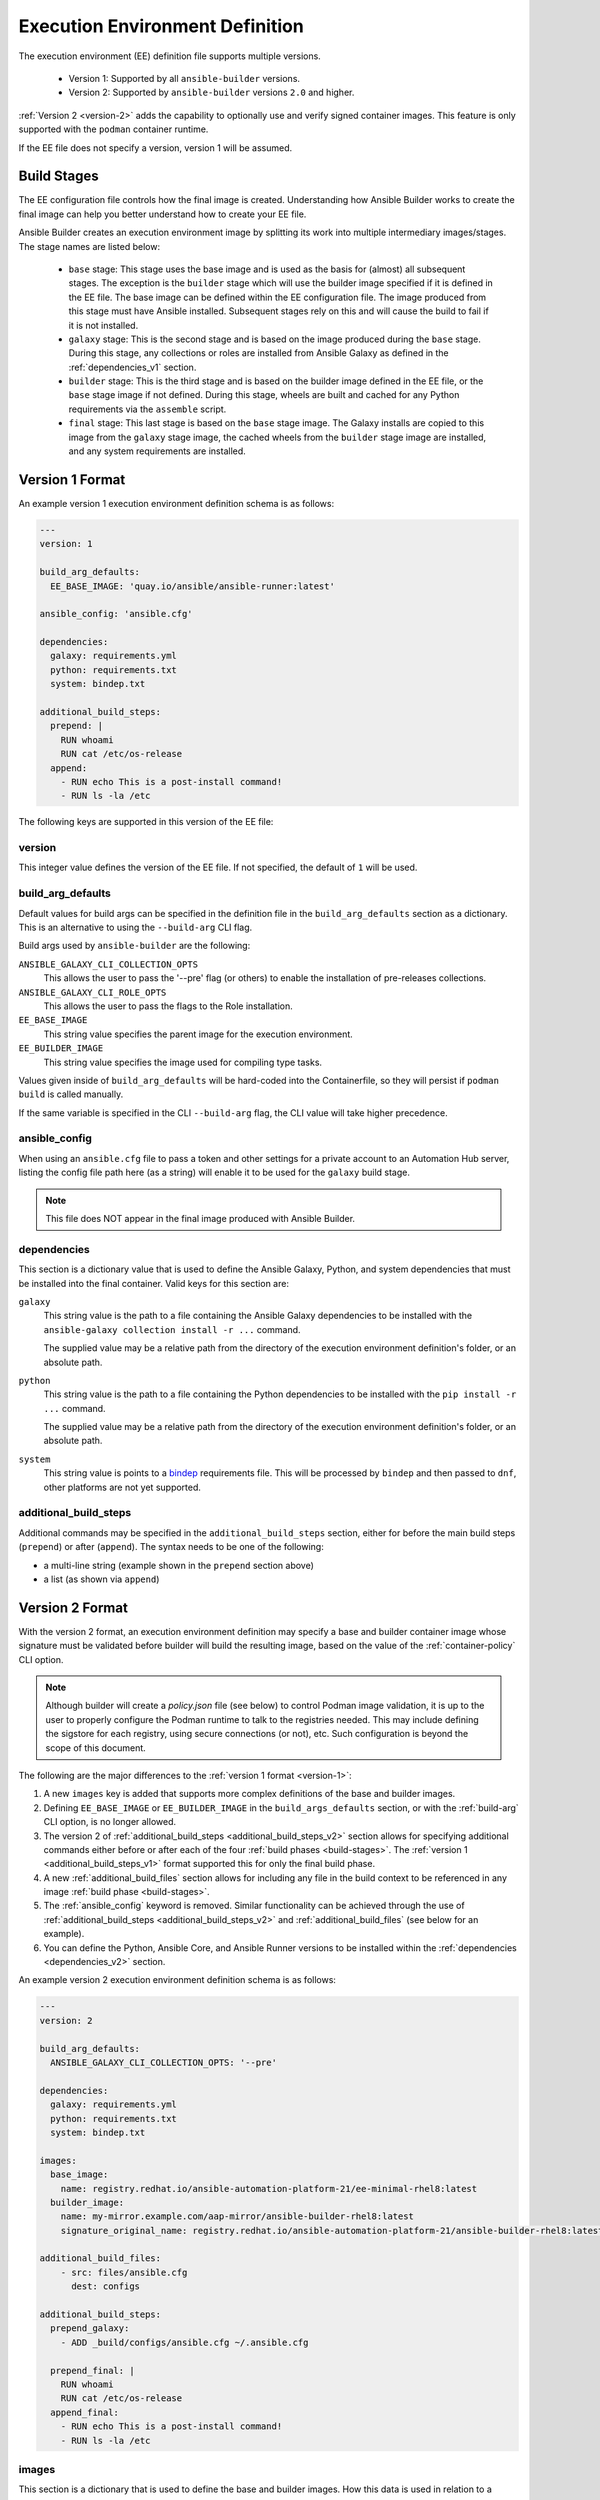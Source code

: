 Execution Environment Definition
================================

The execution environment (EE) definition file supports multiple versions.

  * Version 1: Supported by all ``ansible-builder`` versions.
  * Version 2: Supported by ``ansible-builder`` versions ``2.0`` and higher.

:ref:`Version 2 <version-2>` adds the capability to optionally use and verify
signed container images. This feature is only supported with the ``podman``
container runtime.

If the EE file does not specify a version, version 1 will be assumed.

.. _build-stages:

Build Stages
------------

The EE configuration file controls how the final image is created. Understanding
how Ansible Builder works to create the final image can help you better
understand how to create your EE file.

Ansible Builder creates an execution environment image by splitting its work
into multiple intermediary images/stages. The stage names are listed below:

  * ``base`` stage: This stage uses the base image and is used as the basis for
    (almost) all subsequent stages. The exception is the ``builder`` stage which
    will use the builder image specified if it is defined in the EE file. The
    base image can be defined within the EE configuration file. The image
    produced from this stage must have Ansible installed. Subsequent stages
    rely on this and will cause the build to fail if it is not installed.
  * ``galaxy`` stage: This is the second stage and is based on the image produced
    during the ``base`` stage. During this stage, any collections or roles are
    installed from Ansible Galaxy as defined in the :ref:`dependencies_v1` section.
  * ``builder`` stage: This is the third stage and is based on the builder image
    defined in the EE file, or the ``base`` stage image if not defined. During this
    stage, wheels are built and cached for any Python requirements via the
    ``assemble`` script.
  * ``final`` stage: This last stage is based on the ``base`` stage image.
    The Galaxy installs are copied to this image from the ``galaxy`` stage image,
    the cached wheels from the ``builder`` stage image are installed, and any
    system requirements are installed.

.. _version-1:

Version 1 Format
----------------

An example version 1 execution environment definition schema is as follows:

.. code:: yaml

    ---
    version: 1

    build_arg_defaults:
      EE_BASE_IMAGE: 'quay.io/ansible/ansible-runner:latest'

    ansible_config: 'ansible.cfg'

    dependencies:
      galaxy: requirements.yml
      python: requirements.txt
      system: bindep.txt

    additional_build_steps:
      prepend: |
        RUN whoami
        RUN cat /etc/os-release
      append:
        - RUN echo This is a post-install command!
        - RUN ls -la /etc


The following keys are supported in this version of the EE file:

version
^^^^^^^

This integer value defines the version of the EE file. If not specified, the
default of ``1`` will be used.

.. _build_arg_defaults:

build_arg_defaults
^^^^^^^^^^^^^^^^^^

Default values for build args can be specified in the definition file in
the ``build_arg_defaults`` section as a dictionary. This is an alternative
to using the ``--build-arg`` CLI flag.

Build args used by ``ansible-builder`` are the following:

``ANSIBLE_GALAXY_CLI_COLLECTION_OPTS``
  This allows the user to pass the '--pre' flag (or others) to enable the installation of pre-releases collections.

``ANSIBLE_GALAXY_CLI_ROLE_OPTS``
  This allows the user to pass the flags to the Role installation.

``EE_BASE_IMAGE``
  This string value specifies the parent image for the execution environment.

``EE_BUILDER_IMAGE``
  This string value specifies the image used for compiling type tasks.

Values given inside of ``build_arg_defaults`` will be hard-coded into the
Containerfile, so they will persist if ``podman build`` is called manually.

If the same variable is specified in the CLI ``--build-arg`` flag,
the CLI value will take higher precedence.

.. _ansible_config:

ansible_config
^^^^^^^^^^^^^^

When using an ``ansible.cfg`` file to pass a token and other settings for a
private account to an Automation Hub server, listing the config file path here
(as a string) will enable it to be used for the ``galaxy`` build stage.

.. note::

   This file does NOT appear in the final image produced with Ansible Builder.

.. _dependencies_v1:

dependencies
^^^^^^^^^^^^

This section is a dictionary value that is used to define the Ansible Galaxy,
Python, and system dependencies that must be installed into the final container.
Valid keys for this section are:

``galaxy``
  This string value is the path to a file containing the Ansible Galaxy
  dependencies to be installed with the ``ansible-galaxy collection install -r ...``
  command.

  The supplied value may be a relative path from the directory of the execution
  environment definition's folder, or an absolute path.

``python``
  This string value is the path to a file containing the Python dependencies
  to be installed with the ``pip install -r ...`` command.

  The supplied value may be a relative path from the directory of the execution
  environment definition's folder, or an absolute path.

``system``
  This string value is points to a
  `bindep <https://docs.openstack.org/infra/bindep/readme.html>`__
  requirements file. This will be processed by ``bindep`` and then passed
  to ``dnf``, other platforms are not yet supported.

.. _additional_build_steps_v1:

additional_build_steps
^^^^^^^^^^^^^^^^^^^^^^

Additional commands may be specified in the ``additional_build_steps``
section, either for before the main build steps (``prepend``) or after
(``append``). The syntax needs to be one of the following:

- a multi-line string (example shown in the ``prepend`` section above)
- a list (as shown via ``append``)

.. _version-2:

Version 2 Format
----------------

With the version 2 format, an execution environment definition may specify
a base and builder container image whose signature must be validated before
builder will build the resulting image, based on the value of the
:ref:`container-policy` CLI option.

.. note::

    Although builder will create a `policy.json` file (see below) to control Podman image
    validation, it is up to the user to properly configure the Podman runtime to
    talk to the registries needed. This may include defining the sigstore for each
    registry, using secure connections (or not), etc. Such configuration is beyond
    the scope of this document.

The following are the major differences to the :ref:`version 1 format <version-1>`:

1. A new ``images`` key is added that supports more complex definitions of the
   base and builder images.
2. Defining ``EE_BASE_IMAGE`` or ``EE_BUILDER_IMAGE`` in the ``build_args_defaults``
   section, or with the :ref:`build-arg` CLI option, is no longer allowed.
3. The version 2 of :ref:`additional_build_steps <additional_build_steps_v2>`
   section allows for specifying additional commands either before or after each
   of the four :ref:`build phases <build-stages>`.
   The :ref:`version 1 <additional_build_steps_v1>` format supported this for only the final build phase.
4. A new :ref:`additional_build_files` section allows for including any file in
   the build context to be referenced in any image :ref:`build phase <build-stages>`.
5. The :ref:`ansible_config` keyword is removed. Similar functionality can be
   achieved through the use of :ref:`additional_build_steps <additional_build_steps_v2>`
   and :ref:`additional_build_files` (see below for an example).
6. You can define the Python, Ansible Core, and Ansible Runner versions to be
   installed within the :ref:`dependencies <dependencies_v2>` section.

An example version 2 execution environment definition schema is as follows:

.. code:: yaml

    ---
    version: 2

    build_arg_defaults:
      ANSIBLE_GALAXY_CLI_COLLECTION_OPTS: '--pre'

    dependencies:
      galaxy: requirements.yml
      python: requirements.txt
      system: bindep.txt

    images:
      base_image:
        name: registry.redhat.io/ansible-automation-platform-21/ee-minimal-rhel8:latest
      builder_image:
        name: my-mirror.example.com/aap-mirror/ansible-builder-rhel8:latest
        signature_original_name: registry.redhat.io/ansible-automation-platform-21/ansible-builder-rhel8:latest

    additional_build_files:
        - src: files/ansible.cfg
          dest: configs

    additional_build_steps:
      prepend_galaxy:
        - ADD _build/configs/ansible.cfg ~/.ansible.cfg

      prepend_final: |
        RUN whoami
        RUN cat /etc/os-release
      append_final:
        - RUN echo This is a post-install command!
        - RUN ls -la /etc

images
^^^^^^

This section is a dictionary that is used to define the base and builder images.
How this data is used in relation to a Podman
`policy.json <https://github.com/containers/image/blob/main/docs/containers-policy.json.5.md>`_
file for container image signature validation depends on the value of the
:ref:`container-policy` CLI option.

  * ``ignore_all`` policy: Generate a `policy.json` file in the build
    :ref:`context directory <context>` where no signature validation is
    performed. This duplicates the functionality under the
    :ref:`version 1 format<version-1>`.

  * ``system`` policy: Signature validation is performed using pre-existing
    `policy.json` files in standard system locations. ``ansible-builder`` assumes
    no responsibility for the content within these files, and the user has complete
    control over the content.

  * ``signature_required`` policy: ``ansible-builder`` will use the container
    image definitions here to generate a `policy.json` file in the build
    :ref:`context directory <context>` that will be used during the build to
    validate the images.

Valid keys for this section are:

``base_image``
  A dictionary defining the parent image for the execution environment. A ``name``
  key must be supplied with the container image to use. Use the ``signature_original_name``
  key if the image is mirrored within your repository, but signed with the original
  image's signature key. Image names *MUST* contain a tag, such as ``:latest``.

``builder_image``
  A dictionary defining the image used for compiling type tasks.  A ``name``
  key must be supplied with the container image to use. Use the ``signature_original_name``
  key if the image is mirrored within your repository, but signed with the original
  image's signature key. Image names *MUST* contain a tag, such as ``:latest``.

.. _additional_build_steps_v2:

additional_build_steps (v2)
^^^^^^^^^^^^^^^^^^^^^^^^^^^

Similar to the version 1 format, you can specify custom build commands in this
section, but for :ref:`all build phases <build-stages>`.

Below are the valid keys for this section. Each supports either a multi-line
string, or a list of strings.

``prepend_base``
  Commands to insert before building of the base image.

``append_base``
  Commands to insert after building of the base image.

``prepend_galaxy``
  Commands to insert before building of the galaxy image.

``append_galaxy``
  Commands to insert after building of the galaxy image.

``prepend_builder``
  Commands to insert before building of the builder image.

``append_builder``
  Commands to insert after building of the builder image.

``prepend_final``
  Commands to insert before building of the final image. This is the equivalent
  of the ``prepend`` version 1 keyword.

``append_final``
  Commands to insert after building of the final image. This is the equivalent
  of the ``append`` version 1 keyword.

.. _additional_build_files:

additional_build_files
^^^^^^^^^^^^^^^^^^^^^^

This section allows you to add any file to the build context directory. These can
then be referenced at any of image build stages. The format is a list of dictionary
values, each with a ``src`` and ``dest`` key and value.

Each list item must be a dictionary containing the following (non-optional) keys:

``src``
  Specifies the source file(s) to copy into the build context directory. This
  may either be an absolute path (e.g., ``/home/user/.ansible.cfg``),
  or a path that is relative to the execution environment file. Relative paths may be
  a regular expression matching one or more files (e.g. ``files/*.cfg``). Note
  that the absolute path may *not* include a regular expression. If ``src`` is
  a directory, the entire contents of that directory are copied to ``dest``.

``dest``
  Specifies a subdirectory path underneath the ``_build`` subdirectory of the
  build context directory that should contain the source file(s) (e.g., ``files/configs``).
  This may not be an absolute path or contain ``..`` within the path. This directory
  will be created for you if it does not exist.

.. _dependencies_v2:

dependencies (v2)
^^^^^^^^^^^^^^^^^

The ``dependencies`` section for version 2 is similar to its
:ref:`version 1 counterpart <dependencies_v1>`. The exception is that three new
keywords are added, and the values of the existing ``galaxy``, ``python`` and
``system`` keys may either be the name of a file, or inline representations
of those files. The ``python`` and ``system`` values can be a list of dependency
values, but the ``galaxy`` value must be a string representation of the Galaxy
requirements YAML.

For example, this format is supported in both versions:

.. code:: yaml

    dependencies:
        python: requirements.txt
        system: bindep.txt
        galaxy: requirements.yml

And this format, only supported in version 2, uses inline values:

.. code:: yaml

    dependencies:
        python:
          - pywinrm
        system:
          - iputils [platform:rpm]
        galaxy: |
          collections:
            - community.windows
            - ansible.utils

.. note::

  The ``|`` symbol is a YAML operator that allows you to define a block of text
  that may contain newline characters as a literal string. Because the ``galaxy``
  requirements content is expressed in YAML, we need this value to be a string
  of YAML so that we can pass it along to ``ansible-galaxy``.

The following are new keywords added for this section:

``ansible_core``
  The version of the Ansible python package to be installed by pip into the
  base image (see :ref:`build-stages`) if a builder image is not explicitly
  given in the EE configuration file.

``ansible_runner``
  The version of the Ansible Runner python package to be installed by pip into the
  base image (see :ref:`build-stages`) if a builder image is not explicitly
  given in the EE configuration file.

``python_interpreter``
  A dictionary that defines the Python system package name to be installed by
  dnf (``package_name``) into the base image and/or a path to the Python
  interpreter to be used (``python_path``).

Below is an example of how to use these new keywords:

.. code:: yaml

    dependencies:
        ansible_core: ansible-core==2.14.2
        ansible_runner: ansible-runner==2.3.1
        python_interpreter:
            package_name: "python310"
            python_path: "/usr/bin/python3.10"

Global Containerfile Arguments
^^^^^^^^^^^^^^^^^^^^^^^^^^^^^^

Each :ref:`build phase <build-stages>` is provided access to the following
arguments (``ARG`` values) that you may reference in any custom build steps
(see :ref:`additional_build_steps_v2`):

- ``EE_BASE_IMAGE`` - The base image name from the EE configuration file.
- ``EE_BUILDER_IMAGE`` - The builder image name from the EE configuration file.
- ``PYCMD`` - The path to the Python interpreter to use. This defaults to
  `/usr/bin/python3` if not specified via ``python_interpreter.python_path``.
- ``PYPKG`` - The value of ``python_interpreter.package_name`` if specified in
  the EE configuration file.
- ``ANSIBLE_GALAXY_CLI_COLLECTION_OPTS`` - The value from :ref:`build_arg_defaults`.
- ``ANSIBLE_GALAXY_CLI_ROLE_OPTS`` - The value from :ref:`build_arg_defaults`.
- ``ANSIBLE_INSTALL_REFS`` - The Ansible Core and Ansible Runner python packages
  if specified in the EE configuration file.

